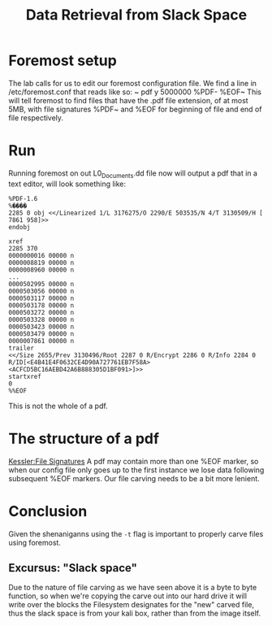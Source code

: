 :PROPERTIES:
:ID:       ed15cc7a-8ab6-46cc-8dbb-2f6ac0c34a4f
:END:
#+title: Data Retrieval from Slack Space
* Foremost setup
The lab calls for us to edit our foremost configuration file. We find a line in /etc/foremost.conf that reads like so:
~        pdf     y       5000000 %PDF-  %EOF~
This will tell foremost to find files that have the .pdf file extension, of at most 5MB, with file signatures %PDF~ and %EOF for beginning of file and end of file respectively.
* Run
Running foremost on out L0_Documents.dd file now will output a pdf that in a text editor, will look something like:
#+BEGIN_SRC
%PDF-1.6
%����
2285 0 obj <</Linearized 1/L 3176275/O 2290/E 503535/N 4/T 3130509/H [ 7861 958]>>
endobj

xref
2285 370
0000000016 00000 n
0000008819 00000 n
0000008960 00000 n
...
0000502995 00000 n
0000503056 00000 n
0000503117 00000 n
0000503178 00000 n
0000503272 00000 n
0000503328 00000 n
0000503423 00000 n
0000503479 00000 n
0000007861 00000 n
trailer
<</Size 2655/Prev 3130496/Root 2287 0 R/Encrypt 2286 0 R/Info 2284 0 R/ID[<E4B41E4F0632CE4D90A727761EB7F58A><ACFCD5BC16AEBD42A6B888305D1BF091>]>>
startxref
0
%%EOF
#+END_SRC

This is not the whole of a pdf.
* The structure of a pdf
[[https://www.garykessler.net/library/file_sigs.html][Kessler:File Signatures]]
A pdf may contain more than one %EOF marker, so when our config file only goes up to the first instance we lose data following subsequent %EOF markers. Our file carving needs to be a bit more lenient.
* Conclusion
Given the shenaniganns using the ~-t~ flag is important to properly carve files using foremost.
** Excursus: "Slack space"
Due to the nature of file carving as we have seen above it is a byte to byte function, so when we're copying the carve out into our hard drive it will write over the blocks the Filesystem designates for the "new" carved file, thus the slack space is from your kali box, rather than from the image itself.

